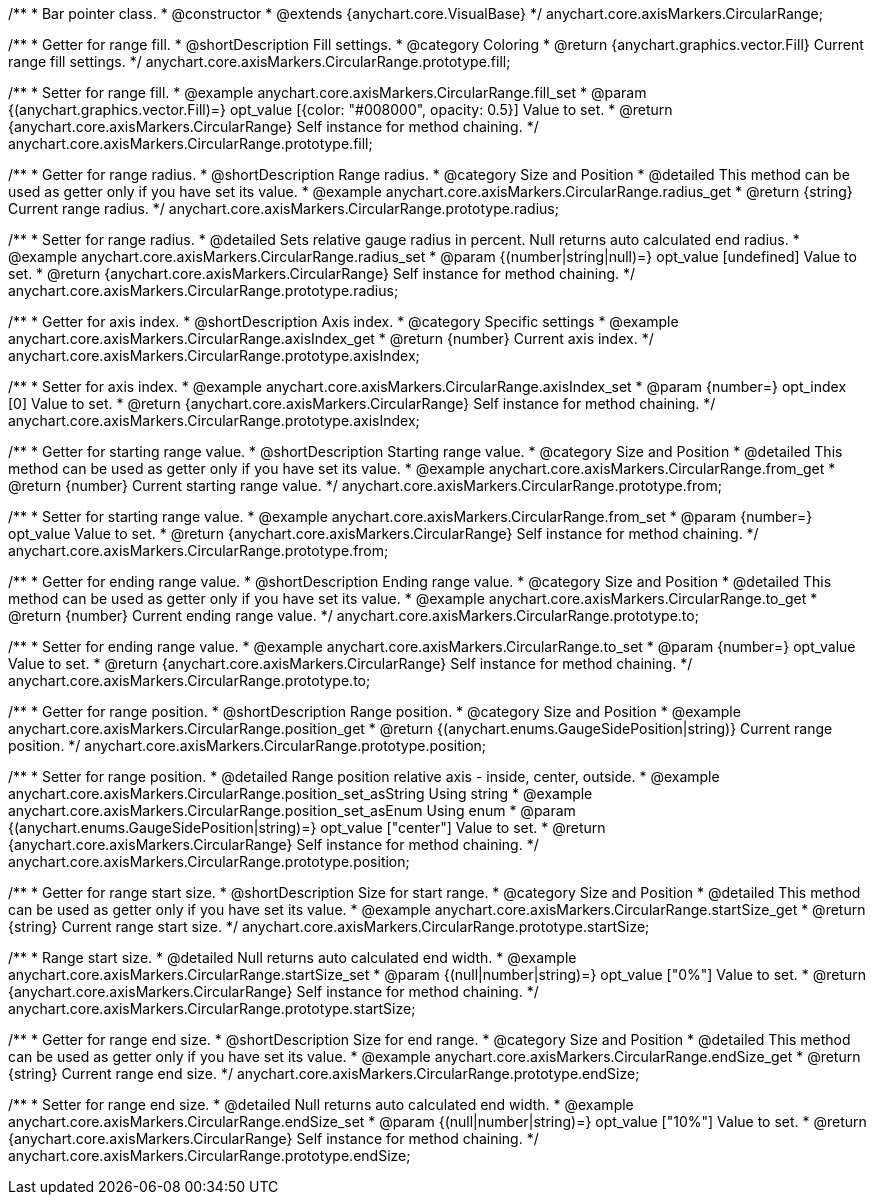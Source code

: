 /**
 * Bar pointer class.
 * @constructor
 * @extends {anychart.core.VisualBase}
 */
anychart.core.axisMarkers.CircularRange;


//----------------------------------------------------------------------------------------------------------------------
//
//  anychart.core.axisMarkers.CircularRange.prototype.fill;
//
//----------------------------------------------------------------------------------------------------------------------

/**
 * Getter for range fill.
 * @shortDescription Fill settings.
 * @category Coloring
 * @return {anychart.graphics.vector.Fill} Current range fill settings.
 */
anychart.core.axisMarkers.CircularRange.prototype.fill;

/**
 * Setter for range fill.
 * @example anychart.core.axisMarkers.CircularRange.fill_set
 * @param {(anychart.graphics.vector.Fill)=} opt_value [{color: "#008000", opacity: 0.5}] Value to set.
 * @return {anychart.core.axisMarkers.CircularRange} Self instance for method chaining.
 */
anychart.core.axisMarkers.CircularRange.prototype.fill;


//----------------------------------------------------------------------------------------------------------------------
//
//  anychart.core.axisMarkers.CircularRange.prototype.radius;
//
//----------------------------------------------------------------------------------------------------------------------

/**
 * Getter for range radius.
 * @shortDescription Range radius.
 * @category Size and Position
 * @detailed This method can be used as getter only if you have set its value.
 * @example anychart.core.axisMarkers.CircularRange.radius_get
 * @return {string} Current range radius.
 */
anychart.core.axisMarkers.CircularRange.prototype.radius;

/**
 * Setter for range radius.
 * @detailed Sets relative gauge radius in percent. Null returns auto calculated end radius.
 * @example anychart.core.axisMarkers.CircularRange.radius_set
 * @param {(number|string|null)=} opt_value [undefined] Value to set.
 * @return {anychart.core.axisMarkers.CircularRange} Self instance for method chaining.
 */
anychart.core.axisMarkers.CircularRange.prototype.radius;


//----------------------------------------------------------------------------------------------------------------------
//
//  anychart.core.axisMarkers.CircularRange.prototype.axisIndex;
//
//----------------------------------------------------------------------------------------------------------------------

/**
 * Getter for axis index.
 * @shortDescription Axis index.
 * @category Specific settings
 * @example anychart.core.axisMarkers.CircularRange.axisIndex_get
 * @return {number} Current axis index.
 */
anychart.core.axisMarkers.CircularRange.prototype.axisIndex;

/**
 * Setter for axis index.
 * @example anychart.core.axisMarkers.CircularRange.axisIndex_set
 * @param {number=} opt_index [0] Value to set.
 * @return {anychart.core.axisMarkers.CircularRange} Self instance for method chaining.
 */
anychart.core.axisMarkers.CircularRange.prototype.axisIndex;


//----------------------------------------------------------------------------------------------------------------------
//
//  anychart.core.axisMarkers.CircularRange.prototype.from;
//
//----------------------------------------------------------------------------------------------------------------------

/**
 * Getter for starting range value.
 * @shortDescription Starting range value.
 * @category Size and Position
 * @detailed This method can be used as getter only if you have set its value.
 * @example anychart.core.axisMarkers.CircularRange.from_get
 * @return {number} Current starting range value.
 */
anychart.core.axisMarkers.CircularRange.prototype.from;

/**
 * Setter for starting range value.
 * @example anychart.core.axisMarkers.CircularRange.from_set
 * @param {number=} opt_value Value to set.
 * @return {anychart.core.axisMarkers.CircularRange} Self instance for method chaining.
 */
anychart.core.axisMarkers.CircularRange.prototype.from;


//----------------------------------------------------------------------------------------------------------------------
//
//  anychart.core.axisMarkers.CircularRange.prototype.to;
//
//----------------------------------------------------------------------------------------------------------------------

/**
 * Getter for ending range value.
 * @shortDescription Ending range value.
 * @category Size and Position
 * @detailed This method can be used as getter only if you have set its value.
 * @example anychart.core.axisMarkers.CircularRange.to_get
 * @return {number} Current ending range value.
 */
anychart.core.axisMarkers.CircularRange.prototype.to;

/**
 * Setter for ending range value.
 * @example anychart.core.axisMarkers.CircularRange.to_set
 * @param {number=} opt_value Value to set.
 * @return {anychart.core.axisMarkers.CircularRange} Self instance for method chaining.
 */
anychart.core.axisMarkers.CircularRange.prototype.to;


//----------------------------------------------------------------------------------------------------------------------
//
//  anychart.core.axisMarkers.CircularRange.prototype.position;
//
//----------------------------------------------------------------------------------------------------------------------

/**
 * Getter for range position.
 * @shortDescription Range position.
 * @category Size and Position
 * @example anychart.core.axisMarkers.CircularRange.position_get
 * @return {(anychart.enums.GaugeSidePosition|string)} Current range position.
 */
anychart.core.axisMarkers.CircularRange.prototype.position;

/**
 * Setter for range position.
 * @detailed Range position relative axis - inside, center, outside.
 * @example anychart.core.axisMarkers.CircularRange.position_set_asString Using string
 * @example anychart.core.axisMarkers.CircularRange.position_set_asEnum Using enum
 * @param {(anychart.enums.GaugeSidePosition|string)=} opt_value ["center"] Value to set.
 * @return {anychart.core.axisMarkers.CircularRange} Self instance for method chaining.
 */
anychart.core.axisMarkers.CircularRange.prototype.position;


//----------------------------------------------------------------------------------------------------------------------
//
//  anychart.core.axisMarkers.CircularRange.prototype.startSize;
//
//----------------------------------------------------------------------------------------------------------------------

/**
 * Getter for range start size.
 * @shortDescription Size for start range.
 * @category Size and Position
 * @detailed This method can be used as getter only if you have set its value.
 * @example anychart.core.axisMarkers.CircularRange.startSize_get
 * @return {string} Current range start size.
 */
anychart.core.axisMarkers.CircularRange.prototype.startSize;

/**
 * Range start size.
 * @detailed Null returns auto calculated end width.
 * @example anychart.core.axisMarkers.CircularRange.startSize_set
 * @param {(null|number|string)=} opt_value ["0%"] Value to set.
 * @return {anychart.core.axisMarkers.CircularRange} Self instance for method chaining.
 */
anychart.core.axisMarkers.CircularRange.prototype.startSize;


//----------------------------------------------------------------------------------------------------------------------
//
//  anychart.core.axisMarkers.CircularRange.prototype.endSize;
//
//----------------------------------------------------------------------------------------------------------------------

/**
 * Getter for range end size.
 * @shortDescription Size for end range.
 * @category Size and Position
 * @detailed This method can be used as getter only if you have set its value.
 * @example anychart.core.axisMarkers.CircularRange.endSize_get
 * @return {string} Current range end size.
 */
anychart.core.axisMarkers.CircularRange.prototype.endSize;

/**
 * Setter for range end size.
 * @detailed Null returns auto calculated end width.
 * @example anychart.core.axisMarkers.CircularRange.endSize_set
 * @param {(null|number|string)=} opt_value ["10%"] Value to set.
 * @return {anychart.core.axisMarkers.CircularRange} Self instance for method chaining.
 */
anychart.core.axisMarkers.CircularRange.prototype.endSize;

